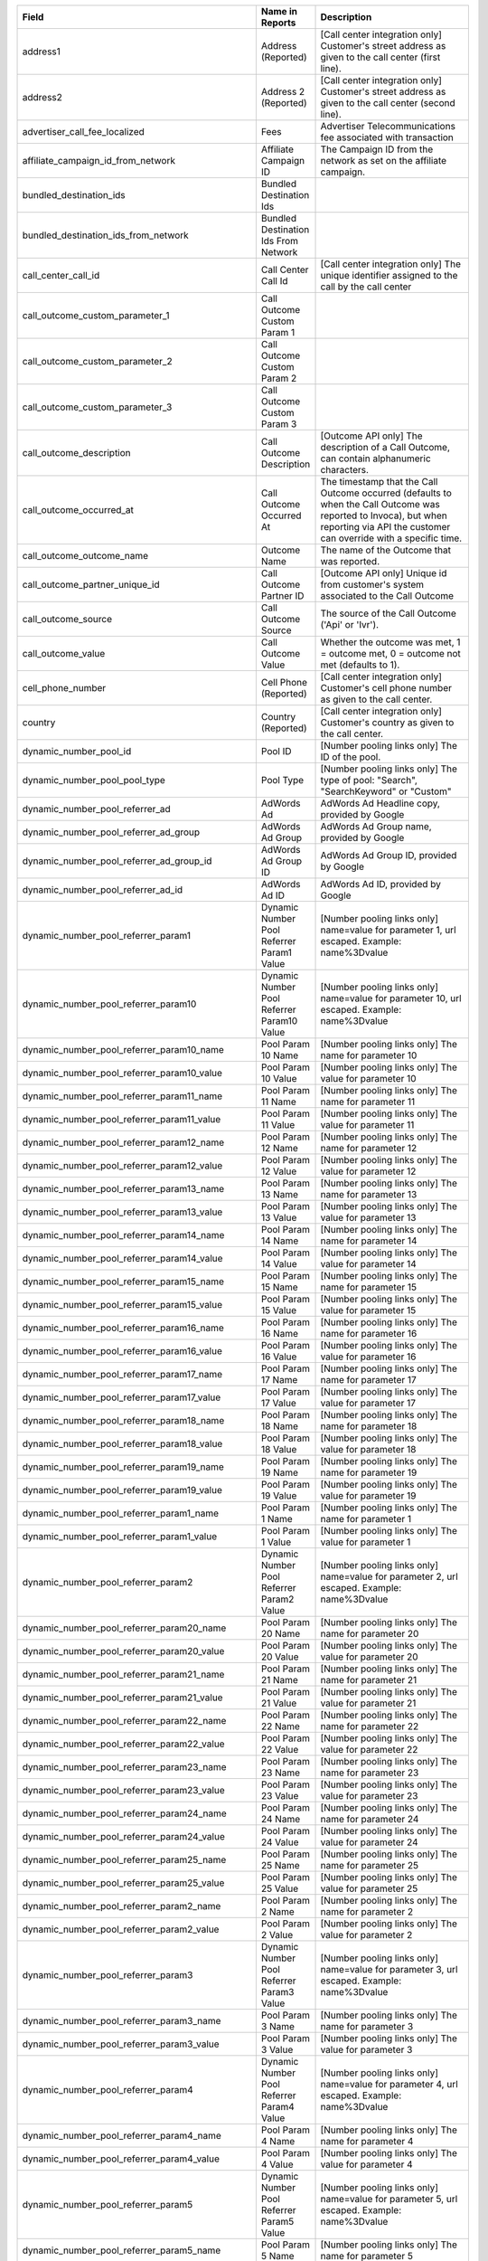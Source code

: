
..  list-table::
  :widths: 30 8 40
  :header-rows: 1
  :class: parameters

  * - Field
    - Name in Reports
    - Description

  * - address1
    - Address (Reported)
    - [Call center integration only] Customer's street address as given to the call center (first line).

  * - address2
    - Address 2 (Reported)
    - [Call center integration only] Customer's street address as given to the call center (second line).

  * - advertiser_call_fee_localized
    - Fees
    - Advertiser Telecommunications fee associated with transaction

  * - affiliate_campaign_id_from_network
    - Affiliate Campaign ID
    - The Campaign ID from the network as set on the affiliate campaign.

  * - bundled_destination_ids
    - Bundled Destination Ids
    - 

  * - bundled_destination_ids_from_network
    - Bundled Destination Ids From Network
    - 

  * - call_center_call_id
    - Call Center Call Id
    - [Call center integration only] The unique identifier assigned to the call by the call center

  * - call_outcome_custom_parameter_1
    - Call Outcome Custom Param 1
    - 

  * - call_outcome_custom_parameter_2
    - Call Outcome Custom Param 2
    - 

  * - call_outcome_custom_parameter_3
    - Call Outcome Custom Param 3
    - 

  * - call_outcome_description
    - Call Outcome Description
    - [Outcome API only] The description of a Call Outcome, can contain alphanumeric characters.

  * - call_outcome_occurred_at
    - Call Outcome Occurred At
    - The timestamp that the Call Outcome occurred (defaults to when the Call Outcome was reported to Invoca), but when reporting via API the customer can override with a specific time.

  * - call_outcome_outcome_name
    - Outcome Name
    - The name of the Outcome that was reported.

  * - call_outcome_partner_unique_id
    - Call Outcome Partner ID
    - [Outcome API only] Unique id from customer's system associated to the Call Outcome

  * - call_outcome_source
    - Call Outcome Source
    - The source of the Call Outcome ('Api' or 'Ivr').

  * - call_outcome_value
    - Call Outcome Value
    - Whether the outcome was met, 1 = outcome met, 0 = outcome not met (defaults to 1).

  * - cell_phone_number
    - Cell Phone (Reported)
    - [Call center integration only] Customer's cell phone number as given to the call center.

  * - country
    - Country (Reported)
    - [Call center integration only] Customer's country as given to the call center.

  * - dynamic_number_pool_id
    - Pool ID
    - [Number pooling links only] The ID of the pool.

  * - dynamic_number_pool_pool_type
    - Pool Type
    - [Number pooling links only] The type of pool: "Search", "SearchKeyword" or "Custom"

  * - dynamic_number_pool_referrer_ad
    - AdWords Ad
    - AdWords Ad Headline copy, provided by Google

  * - dynamic_number_pool_referrer_ad_group
    - AdWords Ad Group
    - AdWords Ad Group name, provided by Google

  * - dynamic_number_pool_referrer_ad_group_id
    - AdWords Ad Group ID
    - AdWords Ad Group ID, provided by Google

  * - dynamic_number_pool_referrer_ad_id
    - AdWords Ad ID
    - AdWords Ad ID, provided by Google

  * - dynamic_number_pool_referrer_param1
    - Dynamic Number Pool Referrer Param1 Value
    - [Number pooling links only] name=value for parameter 1, url escaped. Example: name%3Dvalue

  * - dynamic_number_pool_referrer_param10
    - Dynamic Number Pool Referrer Param10 Value
    - [Number pooling links only] name=value for parameter 10, url escaped. Example: name%3Dvalue

  * - dynamic_number_pool_referrer_param10_name
    - Pool Param 10 Name
    - [Number pooling links only] The name for parameter 10

  * - dynamic_number_pool_referrer_param10_value
    - Pool Param 10 Value
    - [Number pooling links only] The value for parameter 10

  * - dynamic_number_pool_referrer_param11_name
    - Pool Param 11 Name
    - [Number pooling links only] The name for parameter 11

  * - dynamic_number_pool_referrer_param11_value
    - Pool Param 11 Value
    - [Number pooling links only] The value for parameter 11

  * - dynamic_number_pool_referrer_param12_name
    - Pool Param 12 Name
    - [Number pooling links only] The name for parameter 12

  * - dynamic_number_pool_referrer_param12_value
    - Pool Param 12 Value
    - [Number pooling links only] The value for parameter 12

  * - dynamic_number_pool_referrer_param13_name
    - Pool Param 13 Name
    - [Number pooling links only] The name for parameter 13

  * - dynamic_number_pool_referrer_param13_value
    - Pool Param 13 Value
    - [Number pooling links only] The value for parameter 13

  * - dynamic_number_pool_referrer_param14_name
    - Pool Param 14 Name
    - [Number pooling links only] The name for parameter 14

  * - dynamic_number_pool_referrer_param14_value
    - Pool Param 14 Value
    - [Number pooling links only] The value for parameter 14

  * - dynamic_number_pool_referrer_param15_name
    - Pool Param 15 Name
    - [Number pooling links only] The name for parameter 15

  * - dynamic_number_pool_referrer_param15_value
    - Pool Param 15 Value
    - [Number pooling links only] The value for parameter 15

  * - dynamic_number_pool_referrer_param16_name
    - Pool Param 16 Name
    - [Number pooling links only] The name for parameter 16

  * - dynamic_number_pool_referrer_param16_value
    - Pool Param 16 Value
    - [Number pooling links only] The value for parameter 16

  * - dynamic_number_pool_referrer_param17_name
    - Pool Param 17 Name
    - [Number pooling links only] The name for parameter 17

  * - dynamic_number_pool_referrer_param17_value
    - Pool Param 17 Value
    - [Number pooling links only] The value for parameter 17

  * - dynamic_number_pool_referrer_param18_name
    - Pool Param 18 Name
    - [Number pooling links only] The name for parameter 18

  * - dynamic_number_pool_referrer_param18_value
    - Pool Param 18 Value
    - [Number pooling links only] The value for parameter 18

  * - dynamic_number_pool_referrer_param19_name
    - Pool Param 19 Name
    - [Number pooling links only] The name for parameter 19

  * - dynamic_number_pool_referrer_param19_value
    - Pool Param 19 Value
    - [Number pooling links only] The value for parameter 19

  * - dynamic_number_pool_referrer_param1_name
    - Pool Param 1 Name
    - [Number pooling links only] The name for parameter 1

  * - dynamic_number_pool_referrer_param1_value
    - Pool Param 1 Value
    - [Number pooling links only] The value for parameter 1

  * - dynamic_number_pool_referrer_param2
    - Dynamic Number Pool Referrer Param2 Value
    - [Number pooling links only] name=value for parameter 2, url escaped. Example: name%3Dvalue

  * - dynamic_number_pool_referrer_param20_name
    - Pool Param 20 Name
    - [Number pooling links only] The name for parameter 20

  * - dynamic_number_pool_referrer_param20_value
    - Pool Param 20 Value
    - [Number pooling links only] The value for parameter 20

  * - dynamic_number_pool_referrer_param21_name
    - Pool Param 21 Name
    - [Number pooling links only] The name for parameter 21

  * - dynamic_number_pool_referrer_param21_value
    - Pool Param 21 Value
    - [Number pooling links only] The value for parameter 21

  * - dynamic_number_pool_referrer_param22_name
    - Pool Param 22 Name
    - [Number pooling links only] The name for parameter 22

  * - dynamic_number_pool_referrer_param22_value
    - Pool Param 22 Value
    - [Number pooling links only] The value for parameter 22

  * - dynamic_number_pool_referrer_param23_name
    - Pool Param 23 Name
    - [Number pooling links only] The name for parameter 23

  * - dynamic_number_pool_referrer_param23_value
    - Pool Param 23 Value
    - [Number pooling links only] The value for parameter 23

  * - dynamic_number_pool_referrer_param24_name
    - Pool Param 24 Name
    - [Number pooling links only] The name for parameter 24

  * - dynamic_number_pool_referrer_param24_value
    - Pool Param 24 Value
    - [Number pooling links only] The value for parameter 24

  * - dynamic_number_pool_referrer_param25_name
    - Pool Param 25 Name
    - [Number pooling links only] The name for parameter 25

  * - dynamic_number_pool_referrer_param25_value
    - Pool Param 25 Value
    - [Number pooling links only] The value for parameter 25

  * - dynamic_number_pool_referrer_param2_name
    - Pool Param 2 Name
    - [Number pooling links only] The name for parameter 2

  * - dynamic_number_pool_referrer_param2_value
    - Pool Param 2 Value
    - [Number pooling links only] The value for parameter 2

  * - dynamic_number_pool_referrer_param3
    - Dynamic Number Pool Referrer Param3 Value
    - [Number pooling links only] name=value for parameter 3, url escaped. Example: name%3Dvalue

  * - dynamic_number_pool_referrer_param3_name
    - Pool Param 3 Name
    - [Number pooling links only] The name for parameter 3

  * - dynamic_number_pool_referrer_param3_value
    - Pool Param 3 Value
    - [Number pooling links only] The value for parameter 3

  * - dynamic_number_pool_referrer_param4
    - Dynamic Number Pool Referrer Param4 Value
    - [Number pooling links only] name=value for parameter 4, url escaped. Example: name%3Dvalue

  * - dynamic_number_pool_referrer_param4_name
    - Pool Param 4 Name
    - [Number pooling links only] The name for parameter 4

  * - dynamic_number_pool_referrer_param4_value
    - Pool Param 4 Value
    - [Number pooling links only] The value for parameter 4

  * - dynamic_number_pool_referrer_param5
    - Dynamic Number Pool Referrer Param5 Value
    - [Number pooling links only] name=value for parameter 5, url escaped. Example: name%3Dvalue

  * - dynamic_number_pool_referrer_param5_name
    - Pool Param 5 Name
    - [Number pooling links only] The name for parameter 5

  * - dynamic_number_pool_referrer_param5_value
    - Pool Param 5 Value
    - [Number pooling links only] The value for parameter 5

  * - dynamic_number_pool_referrer_param6
    - Dynamic Number Pool Referrer Param6 Value
    - [Number pooling links only] name=value for parameter 6, url escaped. Example: name%3Dvalue

  * - dynamic_number_pool_referrer_param6_name
    - Pool Param 6 Name
    - [Number pooling links only] The name for parameter 6

  * - dynamic_number_pool_referrer_param6_value
    - Pool Param 6 Value
    - [Number pooling links only] The value for parameter 6

  * - dynamic_number_pool_referrer_param7
    - Dynamic Number Pool Referrer Param7 Value
    - [Number pooling links only] name=value for parameter 7, url escaped. Example: name%3Dvalue

  * - dynamic_number_pool_referrer_param7_name
    - Pool Param 7 Name
    - [Number pooling links only] The name for parameter 7

  * - dynamic_number_pool_referrer_param7_value
    - Pool Param 7 Value
    - [Number pooling links only] The value for parameter 7

  * - dynamic_number_pool_referrer_param8
    - Dynamic Number Pool Referrer Param8 Value
    - [Number pooling links only] name=value for parameter 8, url escaped. Example: name%3Dvalue

  * - dynamic_number_pool_referrer_param8_name
    - Pool Param 8 Name
    - [Number pooling links only] The name for parameter 8

  * - dynamic_number_pool_referrer_param8_value
    - Pool Param 8 Value
    - [Number pooling links only] The value for parameter 8

  * - dynamic_number_pool_referrer_param9
    - Dynamic Number Pool Referrer Param9 Value
    - [Number pooling links only] name=value for parameter 9, url escaped. Example: name%3Dvalue

  * - dynamic_number_pool_referrer_param9_name
    - Pool Param 9 Name
    - [Number pooling links only] The name for parameter 9

  * - dynamic_number_pool_referrer_param9_value
    - Pool Param 9 Value
    - [Number pooling links only] The value for parameter 9

  * - dynamic_number_pool_referrer_referrer_campaign
    - AdWords Campaign
    - AdWords Campaign name, provided by Google

  * - dynamic_number_pool_referrer_referrer_campaign_id
    - AdWords Campaign ID
    - AdWords Campaign ID, provided by Google

  * - dynamic_number_pool_referrer_search_engine
    - Traffic Source
    - [Number pooling links only] Search engine used.

  * - dynamic_number_pool_referrer_search_keywords
    - Keywords
    - [Number pooling links only] Search keywords used

  * - dynamic_number_pool_referrer_search_keywords_id
    - AdWords Keywords ID
    - AdWords Keyword ID, provided by Google

  * - dynamic_number_pool_referrer_search_type
    - Search Type
    - [Number pooling links only] "Paid" or "Organic".

  * - email_address
    - Email Address (Reported)
    - [Call center integration only] Email address as given to the call center.

  * - external_data
    - External Data
    - Additional data associated with the transaction

  * - home_phone_number
    - Home Phone (Reported)
    - [Call center integration only] Customer's home phone number as given to the call center.

  * - margin_localized
    - Margin
    - Difference between advertiser_payin_localized and affiliate_payout_localized

  * - name
    - Name (Reported)
    - [Call center integration only] Customer's full name as given to the call center.

  * - order_city
    - City (Reported)
    - [Call center integration only] Customer's city as given to the call center.

  * - promo_line_description
    - Promo Number Description
    - Additional details about the transaction source

  * - quantity_list
    - Quantity List
    - [Call center integration only] Comma-separated list of order quantities as reported by the call center. Each quantity in the list matches the sku_list entry in that same position.

  * - reason_code
    - Reason Code
    - [Call center integration only] Call center-specific status code giving the disposition of the call.

  * - sale_amount
    - Sale Amount
    - [Call center integration only] Total order amount (not including shipping) as reported by the call center.

  * - sku_list
    - SKU List
    - [Call center integration only] Comma-separated list of order SKUs as reported by the call center.

  * - state_or_province
    - State or Province (Reported)
    - [Call center integration only] Customer's state or province as given to the call center.

  * - zip_code
    - Zip Code (Reported)
    - [Call center integration only] Customer's zip code as given to the call center.


